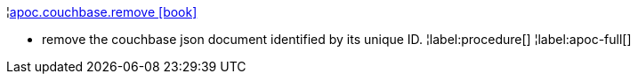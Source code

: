 ¦xref::overview/apoc.couchbase/apoc.couchbase.remove.adoc[apoc.couchbase.remove icon:book[]] +

 - remove the couchbase json document identified by its unique ID.
¦label:procedure[]
¦label:apoc-full[]
